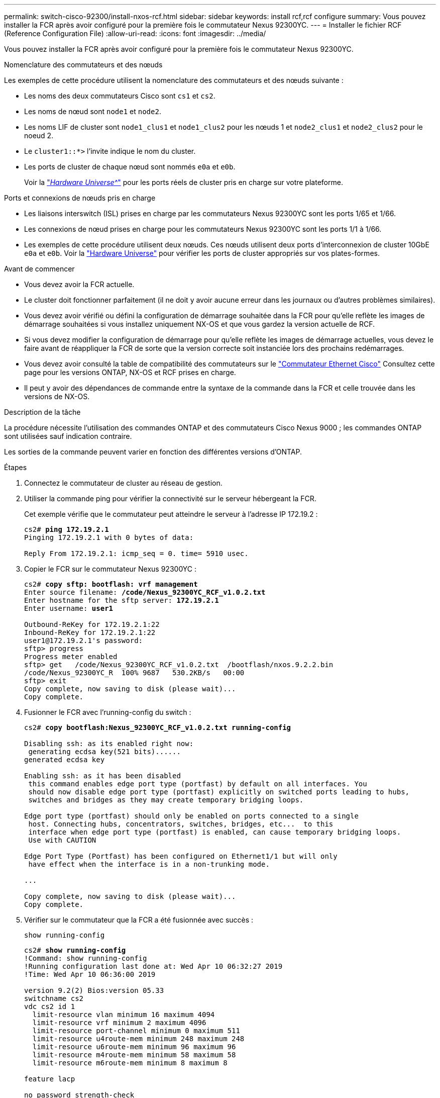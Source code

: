 ---
permalink: switch-cisco-92300/install-nxos-rcf.html 
sidebar: sidebar 
keywords: install rcf,rcf configure 
summary: Vous pouvez installer la FCR après avoir configuré pour la première fois le commutateur Nexus 92300YC. 
---
= Installer le fichier RCF (Reference Configuration File)
:allow-uri-read: 
:icons: font
:imagesdir: ../media/


[role="lead"]
Vous pouvez installer la FCR après avoir configuré pour la première fois le commutateur Nexus 92300YC.

.Nomenclature des commutateurs et des nœuds
Les exemples de cette procédure utilisent la nomenclature des commutateurs et des nœuds suivante :

* Les noms des deux commutateurs Cisco sont `cs1` et `cs2`.
* Les noms de nœud sont `node1` et `node2`.
* Les noms LIF de cluster sont `node1_clus1` et `node1_clus2` pour les nœuds 1 et `node2_clus1` et `node2_clus2` pour le noeud 2.
* Le `cluster1::*>` l'invite indique le nom du cluster.
* Les ports de cluster de chaque nœud sont nommés `e0a` et `e0b`.
+
Voir la link:https://hwu.netapp.com/Home/Index["_Hardware Universe^_"] pour les ports réels de cluster pris en charge sur votre plateforme.



.Ports et connexions de nœuds pris en charge
* Les liaisons interswitch (ISL) prises en charge par les commutateurs Nexus 92300YC sont les ports 1/65 et 1/66.
* Les connexions de nœud prises en charge pour les commutateurs Nexus 92300YC sont les ports 1/1 à 1/66.
* Les exemples de cette procédure utilisent deux nœuds. Ces nœuds utilisent deux ports d'interconnexion de cluster 10GbE `e0a` et `e0b`. Voir la https://hwu.netapp.com/SWITCH/INDEX["Hardware Universe"^] pour vérifier les ports de cluster appropriés sur vos plates-formes.


.Avant de commencer
* Vous devez avoir la FCR actuelle.
* Le cluster doit fonctionner parfaitement (il ne doit y avoir aucune erreur dans les journaux ou d'autres problèmes similaires).
* Vous devez avoir vérifié ou défini la configuration de démarrage souhaitée dans la FCR pour qu'elle reflète les images de démarrage souhaitées si vous installez uniquement NX-OS et que vous gardez la version actuelle de RCF.
* Si vous devez modifier la configuration de démarrage pour qu'elle reflète les images de démarrage actuelles, vous devez le faire avant de réappliquer la FCR de sorte que la version correcte soit instanciée lors des prochains redémarrages.
* Vous devez avoir consulté la table de compatibilité des commutateurs sur le https://support.netapp.com/NOW/download/software/cm_switches/["Commutateur Ethernet Cisco"^] Consultez cette page pour les versions ONTAP, NX-OS et RCF prises en charge.
* Il peut y avoir des dépendances de commande entre la syntaxe de la commande dans la FCR et celle trouvée dans les versions de NX-OS.


.Description de la tâche
La procédure nécessite l'utilisation des commandes ONTAP et des commutateurs Cisco Nexus 9000 ; les commandes ONTAP sont utilisées sauf indication contraire.

Les sorties de la commande peuvent varier en fonction des différentes versions d'ONTAP.

.Étapes
. Connectez le commutateur de cluster au réseau de gestion.
. Utiliser la commande ping pour vérifier la connectivité sur le serveur hébergeant la FCR.
+
Cet exemple vérifie que le commutateur peut atteindre le serveur à l'adresse IP 172.19.2 :

+
[listing, subs="+quotes"]
----
cs2# *ping 172.19.2.1*
Pinging 172.19.2.1 with 0 bytes of data:

Reply From 172.19.2.1: icmp_seq = 0. time= 5910 usec.
----
. Copier le FCR sur le commutateur Nexus 92300YC :
+
[listing, subs="+quotes"]
----
cs2# *copy sftp: bootflash: vrf management*
Enter source filename: */code/Nexus_92300YC_RCF_v1.0.2.txt*
Enter hostname for the sftp server: *172.19.2.1*
Enter username: *user1*

Outbound-ReKey for 172.19.2.1:22
Inbound-ReKey for 172.19.2.1:22
user1@172.19.2.1's password:
sftp> progress
Progress meter enabled
sftp> get   /code/Nexus_92300YC_RCF_v1.0.2.txt  /bootflash/nxos.9.2.2.bin
/code/Nexus_92300YC_R  100% 9687   530.2KB/s   00:00
sftp> exit
Copy complete, now saving to disk (please wait)...
Copy complete.
----
. Fusionner le FCR avec l'running-config du switch :
+
[listing, subs="+quotes"]
----
cs2# *copy bootflash:Nexus_92300YC_RCF_v1.0.2.txt running-config*

Disabling ssh: as its enabled right now:
 generating ecdsa key(521 bits)......
generated ecdsa key

Enabling ssh: as it has been disabled
 this command enables edge port type (portfast) by default on all interfaces. You
 should now disable edge port type (portfast) explicitly on switched ports leading to hubs,
 switches and bridges as they may create temporary bridging loops.

Edge port type (portfast) should only be enabled on ports connected to a single
 host. Connecting hubs, concentrators, switches, bridges, etc...  to this
 interface when edge port type (portfast) is enabled, can cause temporary bridging loops.
 Use with CAUTION

Edge Port Type (Portfast) has been configured on Ethernet1/1 but will only
 have effect when the interface is in a non-trunking mode.

...

Copy complete, now saving to disk (please wait)...
Copy complete.
----
. Vérifier sur le commutateur que la FCR a été fusionnée avec succès :
+
`show running-config`

+
[listing, subs="+quotes"]
----
cs2# *show running-config*
!Command: show running-config
!Running configuration last done at: Wed Apr 10 06:32:27 2019
!Time: Wed Apr 10 06:36:00 2019

version 9.2(2) Bios:version 05.33
switchname cs2
vdc cs2 id 1
  limit-resource vlan minimum 16 maximum 4094
  limit-resource vrf minimum 2 maximum 4096
  limit-resource port-channel minimum 0 maximum 511
  limit-resource u4route-mem minimum 248 maximum 248
  limit-resource u6route-mem minimum 96 maximum 96
  limit-resource m4route-mem minimum 58 maximum 58
  limit-resource m6route-mem minimum 8 maximum 8

feature lacp

no password strength-check
username admin password 5 $5$HY9Kk3F9$YdCZ8iQJ1RtoiEFa0sKP5IO/LNG1k9C4lSJfi5kesl
6  role network-admin
ssh key ecdsa 521

banner motd #
********************************************************************************
*                                                                              *
*  Nexus 92300YC Reference Configuration File (RCF) v1.0.2 (10-19-2018)        *
*                                                                              *
*  Ports 1/1  - 1/48: 10GbE Intra-Cluster Node Ports                           *
*  Ports 1/49 - 1/64: 40/100GbE Intra-Cluster Node Ports                       *
*  Ports 1/65 - 1/66: 40/100GbE Intra-Cluster ISL Ports                        *
*                                                                              *
********************************************************************************
----
. Enregistrez la configuration en cours d'exécution afin qu'elle devienne la configuration de démarrage lorsque vous redémarrez le commutateur :
+
[listing, subs="+quotes"]
----
cs2# *copy running-config startup-config*

[########################################] 100%
Copy complete, now saving to disk (please wait)...
Copy complete.
----
. Pour ONTAP 9.6P8 et versions ultérieures, activez la fonction de collecte des journaux Ethernet du moniteur d'état des commutateurs pour collecter les fichiers journaux relatifs aux commutateurs à l'aide des commandes suivantes : `system cluster-switch log setup-password` et `system cluster-switch log enable-collection`
+
[listing, subs="+quotes"]
----
cluster1::*> *system cluster-switch log setup-password*
Enter the switch name: <return>
The switch name entered is not recognized.
Choose from the following list:
cs1
cs2

cluster1::*> *system cluster-switch log setup-password*

Enter the switch name: *cs1*
RSA key fingerprint is e5:8b:c6:dc:e2:18:18:09:36:63:d9:63:dd:03:d9:cc
Do you want to continue? {y|n}::[n] *y*

Enter the password: <enter switch password>
Enter the password again: <enter switch password>

cluster1::*> *system cluster-switch log setup-password*

Enter the switch name: *cs2*
RSA key fingerprint is 57:49:86:a1:b9:80:6a:61:9a:86:8e:3c:e3:b7:1f:b1
Do you want to continue? {y|n}:: [n] *y*

Enter the password: <enter switch password>
Enter the password again: <enter switch password>

cluster1::*> *system cluster-switch log enable-collection*

Do you want to enable cluster log collection for all nodes in the cluster?
{y|n}: [n] *y*

Enabling cluster switch log collection.

cluster1::*>
----
. Redémarrez le commutateur et vérifiez que la configuration en cours d'exécution est correcte :
+
`reload`

+
[listing, subs="+quotes"]
----
cs2# *reload*

This command will reboot the system. (y/n)?  [n] *y*
----

